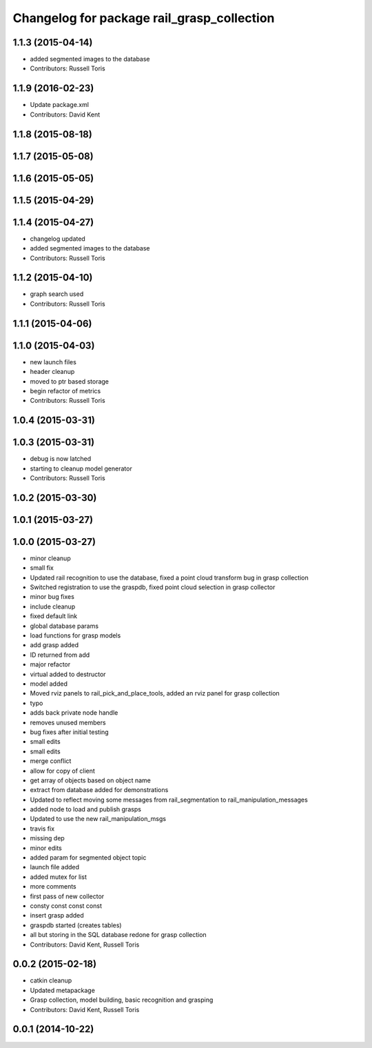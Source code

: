 ^^^^^^^^^^^^^^^^^^^^^^^^^^^^^^^^^^^^^^^^^^^
Changelog for package rail_grasp_collection
^^^^^^^^^^^^^^^^^^^^^^^^^^^^^^^^^^^^^^^^^^^

1.1.3 (2015-04-14)
------------------
* added segmented images to the database
* Contributors: Russell Toris

1.1.9 (2016-02-23)
------------------
* Update package.xml
* Contributors: David Kent

1.1.8 (2015-08-18)
------------------

1.1.7 (2015-05-08)
------------------

1.1.6 (2015-05-05)
------------------

1.1.5 (2015-04-29)
------------------

1.1.4 (2015-04-27)
------------------

* changelog updated
* added segmented images to the database
* Contributors: Russell Toris

1.1.2 (2015-04-10)
------------------
* graph search used
* Contributors: Russell Toris

1.1.1 (2015-04-06)
------------------

1.1.0 (2015-04-03)
------------------
* new launch files
* header cleanup
* moved to ptr based storage
* begin refactor of metrics
* Contributors: Russell Toris

1.0.4 (2015-03-31)
------------------

1.0.3 (2015-03-31)
------------------
* debug is now latched
* starting to cleanup model generator
* Contributors: Russell Toris

1.0.2 (2015-03-30)
------------------

1.0.1 (2015-03-27)
------------------

1.0.0 (2015-03-27)
------------------
* minor cleanup
* small fix
* Updated rail recognition to use the database, fixed a point cloud transform bug in grasp collection
* Switched registration to use the graspdb, fixed point cloud selection in grasp collector
* minor bug fixes
* include cleanup
* fixed default link
* global database params
* load functions for grasp models
* add grasp added
* ID returned from add
* major refactor
* virtual added to destructor
* model added
* Moved rviz panels to rail_pick_and_place_tools, added an rviz panel for grasp collection
* typo
* adds back private node handle
* removes unused members
* bug fixes after initial testing
* small edits
* small edits
* merge conflict
* allow for copy of client
* get array of objects based on object name
* extract from database added for demonstrations
* Updated to reflect moving some messages from rail_segmentation to rail_manipulation_messages
* added node to load and publish grasps
* Updated to use the new rail_manipulation_msgs
* travis fix
* missing dep
* minor edits
* added param for segmented object topic
* launch file added
* added mutex for list
* more comments
* first pass of new collector
* consty const const const
* insert grasp added
* graspdb started (creates tables)
* all but storing in the SQL database redone for grasp collection
* Contributors: David Kent, Russell Toris

0.0.2 (2015-02-18)
------------------
* catkin cleanup
* Updated metapackage
* Grasp collection, model building, basic recognition and grasping
* Contributors: David Kent, Russell Toris

0.0.1 (2014-10-22)
------------------
